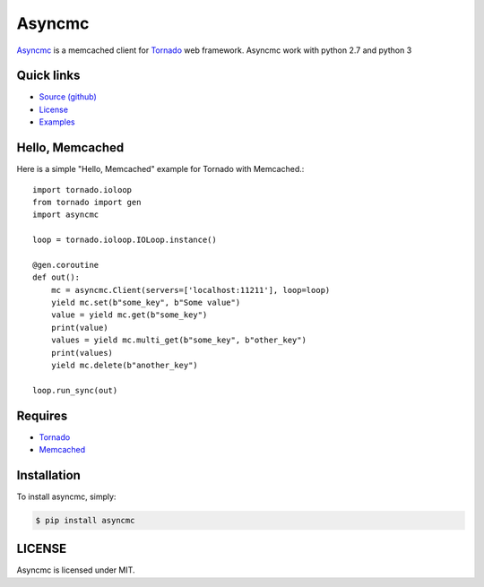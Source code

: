 Asyncmc  
========

.. image:: https://travis-ci.org/ErDmKo/asyncmc.svg?branch=master

`Asyncmc <https://github.com/ErDmKo/asyncmc>`_ is a memcached client for `Tornado <https://github.com/tornadoweb/tornado>`_ web framework.
Asyncmc work with python 2.7 and python 3

Quick links
------------
  
* `Source (github) <https://github.com/ErDmKo/asyncmc>`_
  
* `License <https://raw.githubusercontent.com/ErDmKo/asyncmc/master/LICENSE.txt>`_
  
* `Examples <https://github.com/ErDmKo/asyncmc/tree/master/exapmles>`_


Hello, Memcached
-----------------


Here is a simple "Hello, Memcached" example for Tornado with Memcached.::


    import tornado.ioloop
    from tornado import gen
    import asyncmc

    loop = tornado.ioloop.IOLoop.instance()

    @gen.coroutine
    def out():
        mc = asyncmc.Client(servers=['localhost:11211'], loop=loop)
        yield mc.set(b"some_key", b"Some value")
        value = yield mc.get(b"some_key")
        print(value)
        values = yield mc.multi_get(b"some_key", b"other_key")
        print(values)
        yield mc.delete(b"another_key")

    loop.run_sync(out)

Requires
---------


+ `Tornado <https://github.com/tornadoweb/tornado>`_
+ `Memcached <http://memcached.org/>`_
 
Installation
-------------


To install asyncmc, simply:

.. code-block:: bash

    $ pip install asyncmc

LICENSE
--------

Asyncmc is licensed under MIT.
